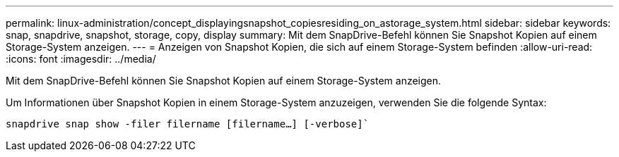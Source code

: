 ---
permalink: linux-administration/concept_displayingsnapshot_copiesresiding_on_astorage_system.html 
sidebar: sidebar 
keywords: snap, snapdrive, snapshot, storage, copy, display 
summary: Mit dem SnapDrive-Befehl können Sie Snapshot Kopien auf einem Storage-System anzeigen. 
---
= Anzeigen von Snapshot Kopien, die sich auf einem Storage-System befinden
:allow-uri-read: 
:icons: font
:imagesdir: ../media/


[role="lead"]
Mit dem SnapDrive-Befehl können Sie Snapshot Kopien auf einem Storage-System anzeigen.

Um Informationen über Snapshot Kopien in einem Storage-System anzuzeigen, verwenden Sie die folgende Syntax:

`snapdrive snap show -filer filername [filername...] [-verbose]``
